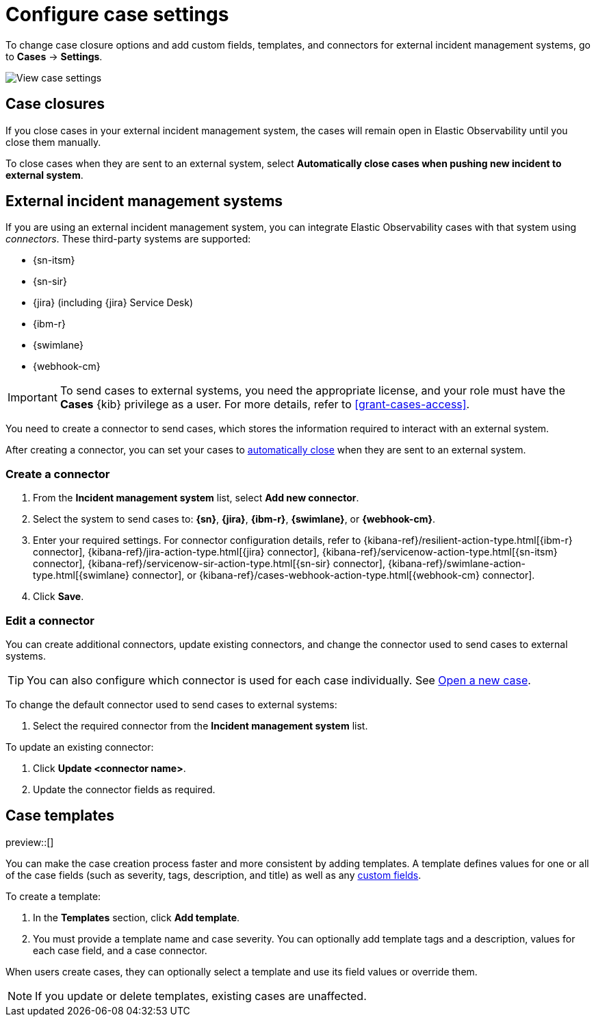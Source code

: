 [[manage-cases-settings]]
= Configure case settings

To change case closure options and add custom fields, templates, and connectors for external incident management systems, go to *Cases* -> *Settings*.

[role="screenshot"]
image::images/cases-settings.png[View case settings]
// NOTE: This is an autogenerated screenshot. Do not edit it directly.

[discrete]
[[close-connector-observability]]
== Case closures

If you close cases in your external incident management system, the cases will remain open in Elastic Observability until you close them manually.

To close cases when they are sent to an external system, select *Automatically close cases when pushing new incident to external system*.

[discrete]
[[cases-external-connectors]]
== External incident management systems

If you are using an external incident management system, you can integrate Elastic Observability 
cases with that system using _connectors_. These third-party systems are supported:

* {sn-itsm}
* {sn-sir}
* {jira} (including {jira} Service Desk)
* {ibm-r}
* {swimlane}
* {webhook-cm}

IMPORTANT: To send cases to external systems, you need the appropriate license, and your role must
have the *Cases* {kib} privilege as a user. For more details, refer to <<grant-cases-access>>.

You need to create a connector to send cases, which stores the information required to interact
with an external system.

After creating a connector, you can set your cases to
<<close-connector-observability,automatically close>> when they are sent to an external system.

[discrete]
[[new-connector-observability]]
=== Create a connector

. From the *Incident management system* list, select *Add new connector*.
. Select the system to send cases to: *{sn}*, *{jira}*, *{ibm-r}*, *{swimlane}*,
or *{webhook-cm}*.

. Enter your required settings. For connector configuration details, refer to
{kibana-ref}/resilient-action-type.html[{ibm-r} connector],
{kibana-ref}/jira-action-type.html[{jira} connector],
{kibana-ref}/servicenow-action-type.html[{sn-itsm} connector],
{kibana-ref}/servicenow-sir-action-type.html[{sn-sir} connector],
{kibana-ref}/swimlane-action-type.html[{swimlane} connector], or
{kibana-ref}/cases-webhook-action-type.html[{webhook-cm} connector].

. Click *Save*.

[discrete]
[[Edit-connector-observability]]
=== Edit a connector

You can create additional connectors, update existing connectors, and change the connector used to send cases to external systems.

TIP: You can also configure which connector is used for each case individually. See <<new-case-observability,Open a new case>>.

To change the default connector used to send cases to external systems:

. Select the required connector from the *Incident management system* list.

To update an existing connector:

. Click *Update <connector name>*.
. Update the connector fields as required.

[discrete]
[[observability-case-templates]]
== Case templates

preview::[]

You can make the case creation process faster and more consistent by adding templates.
A template defines values for one or all of the case fields (such as severity, tags, description, and title) as well as any <<case-custom-fields,custom fields>>.

To create a template:

. In the *Templates* section, click *Add template*.

. You must provide a template name and case severity.
  You can optionally add template tags and a description, values for each case field, and a case connector.

When users create cases, they can optionally select a template and use its field values or override them.

NOTE: If you update or delete templates, existing cases are unaffected.